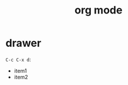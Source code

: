 :PROPERTIES:
:ID:       14aa3e1e-4ff2-45fd-a57e-6a5cfe80d726
:END:
#+TITLE: org mode

* drawer
  =C-c C-x d=:
  
:Drawer:

+ item1
+ item2

:END:

